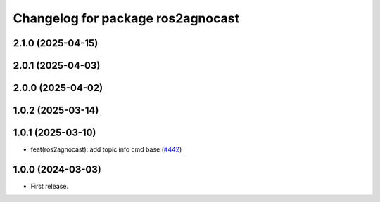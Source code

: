 ^^^^^^^^^^^^^^^^^^^^^^^^^^^^^^^^^^^^^^
Changelog for package ros2agnocast
^^^^^^^^^^^^^^^^^^^^^^^^^^^^^^^^^^^^^^

2.1.0 (2025-04-15)
------------------

2.0.1 (2025-04-03)
------------------

2.0.0 (2025-04-02)
------------------

1.0.2 (2025-03-14)
------------------

1.0.1 (2025-03-10)
------------------
* feat(ros2agnocast): add topic info cmd base (`#442 <https://github.com/tier4/agnocast/issues/442>`_)

1.0.0 (2024-03-03)
------------------
* First release.
